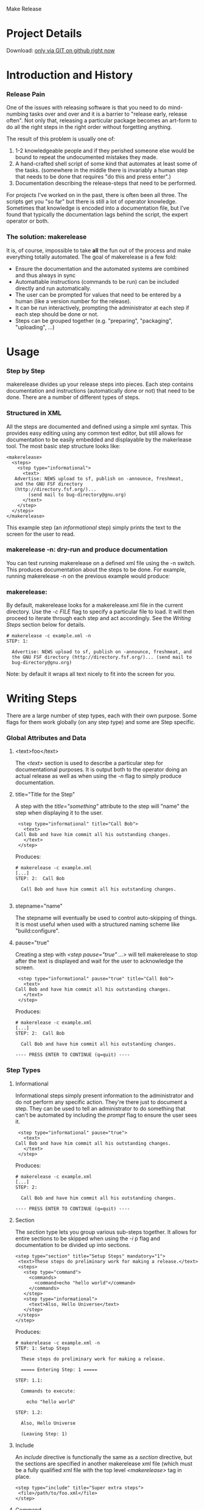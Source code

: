Make Release

* Project Details

#+BEGIN_VERSE
  Download:    [[http://github.com/hardaker/makerelease][only via GIT on github right now]]
#+END_VERSE

* Introduction and History
*** Release Pain

    One of the issues with releasing software is that you need to do
    mind-numbing tasks over and over and it is a barrier to "release
    early, release often".  Not only that, releasing a particular
    package becomes an art-form to do all the right steps in the right
    order without forgetting anything.

    The result of this problem is usually one of:

    1. 1-2 knowledgeable people and if they perished someone else
       would be bound to repeat the undocumented mistakes they made.
    2. A hand-crafted shell script of some kind that automates at
       least some of the tasks.  (somewhere in the middle there is
       invariably a human step that needs to be done that requires "do
       this and press enter".)
    3. Documentation describing the release-steps that need to be performed.

    For projects I've worked on in the past, there is often been all
    three.  The scripts get you "so far" but there is still a lot of
    operator knowledge.  Sometimes that knowledge is encoded into a
    documentation file, but I've found that typically the
    documentation lags behind the script, the expert operator or both.

*** The solution: makerelease

    It is, of course, impossible to take *all* the fun out of the
    process and make everything totally automated.  The goal of
    makerelease is a few fold:

    + Ensure the documentation and the automated systems are combined
      and thus always in sync
    + Automattable instructions (commands to be run) can be included
      directly and run automatically.
    + The user can be prompted for values that need to be entered by a
      human (like a version number for the release).
    + It can be run interactively, prompting the administrator
      at each step if each step should be done or not.
    + Steps can be grouped together (e.g. "preparing", "packaging",
      "uploading", ...)
       
* Usage
*** Step by Step

  makerelease divides up your release steps into pieces.  Each step
  contains documentation and instructions (automatically done or not)
  that need to be done.  There are a number of different types of steps.

*** Structured in XML

  All the steps are documented and defined using a simple xml syntax.
  This provides easy editing using any common text editor, but still
  allows for documentation to be easily embedded and displayable by
  the makerlease tool.  The most basic step structure looks like:

#+BEGIN_EXAMPLE
 <makerelease>
   <steps>
     <step type="informational">
       <text>
 	Advertise: NEWS upload to sf, publish on -announce, freshmeat,
 	and the GNU FSF directory
 	(http://directory.fsf.org/)...
         (send mail to bug-directory@gnu.org)
       </text>
     </step>
   </steps>
 </makerelease>
#+END_EXAMPLE

  This example step (an /informational/ step) simply prints the text to the screen for the user to read.
    
*** makerelease -n: dry-run and produce documentation

    You can test running makerelease on a defined xml file using the
    -n switch.  This produces documentation about the steps to be
    done.  For example, running makerelease -n on the previous example
    would produce:

*** makerelease:

    By default, makerelease looks for a makerelease.xml file in the
    current directory.  Use the /-c FILE/ flag to specify a particular
    file to load.  It will then proceed to iterate through each step
    and act accordingly.  See the [[Writing Steps]] section below
    for details.

#+BEGIN_EXAMPLE
 # makerelease -c example.xml -n
 STEP: 1:

   Advertise: NEWS upload to sf, publish on -announce, freshmeat, and
   the GNU FSF directory (http://directory.fsf.org/)... (send mail to
   bug-directory@gnu.org)
#+END_EXAMPLE

    Note: by default it wraps all text nicely to fit into the screen
    for you.

* Writing Steps

  There are a large number of step types, each with their own purpose.
  Some flags for them work globally (on any step type) and some are
  Step specific.

*** Global Attributes and Data
***** <text>foo</text>

      The /<text>/ section is used to describe a particular step for
      documentational purposes.  It is output both to the operator
      doing an actual release as well as when using the /-n/ flag to
      simply produce documentation.

***** title="Title for the Step"

      A step with the /title="something"/ attribute to the step will
      "name" the step when displaying it to the user.

#+BEGIN_EXAMPLE
     <step type="informational" title="Call Bob">
       <text>
 	Call Bob and have him commit all his outstanding changes.
       </text>
     </step>
#+END_EXAMPLE

     Produces:

#+BEGIN_EXAMPLE
 # makerelease -c example.xml
 [...]
 STEP: 2:  Call Bob

   Call Bob and have him commit all his outstanding changes.

#+END_EXAMPLE

***** stepname="name"

      The stepname will eventually be used to control auto-skipping of
      things.  It is most useful when used with a structured naming
      scheme like "build:configure".

***** pause="true"
      
      Creating a step with /<step pause="true" ...>/ will tell
      makerelease to stop after the text is displayed and wait for the
      user to acknowledge the screen.

#+BEGIN_EXAMPLE
     <step type="informational" pause="true" title="Call Bob">
       <text>
 	Call Bob and have him commit all his outstanding changes.
       </text>
     </step>
#+END_EXAMPLE

    Produces:

#+BEGIN_EXAMPLE
 # makerelease -c example.xml
 [...]
 STEP: 2:  Call Bob

   Call Bob and have him commit all his outstanding changes.

 ---- PRESS ENTER TO CONTINUE (q=quit) ----
#+END_EXAMPLE

*** Step Types
***** Informational

      Informational steps simply present information to the
      administrator and do not perform any specific action.  They're
      there just to document a step.  They can be used to tell an
      administrator to do something that can't be automated by
      including the /prompt/ flag to ensure the user sees it.

#+BEGIN_EXAMPLE
     <step type="informational" pause="true">
       <text>
 	Call Bob and have him commit all his outstanding changes.
       </text>
     </step>
#+END_EXAMPLE

    Produces:

#+BEGIN_EXAMPLE
 # makerelease -c example.xml
 [...]
 STEP: 2:

   Call Bob and have him commit all his outstanding changes.

 ---- PRESS ENTER TO CONTINUE (q=quit) ----
#+END_EXAMPLE


***** Section

      The /section/ type lets you group various sub-steps together.
      It allows for entire sections to be skipped when using the /-i/
 p     flag and documentation to be divided up into sections.


#+BEGIN_EXAMPLE
    <step type="section" title="Setup Steps" mandatory="1">
     <text>These steps do preliminary work for making a release.</text>
     <steps>
       <step type="command">
         <commands>
           <command>echo "hello world"</command>
         </commands>
       </step>
       <step type="informational">
         <text>Also, Hello Universe</text>
       </step>
     </steps>
    </step>
#+END_EXAMPLE

    Produces:

#+BEGIN_EXAMPLE
 # makerelease -c example.xml -n
 STEP: 1: Setup Steps                                                          

   These steps do preliminary work for making a release.

   ===== Entering Step: 1 =====

 STEP: 1.1:

   Commands to execute:

     echo "hello world"

 STEP: 1.2:

   Also, Hello Universe

   (Leaving Step: 1)
#+END_EXAMPLE

***** Include

      An /include/ directive is functionally the same as a /section/
      directive, but the sections are specified in another
      makerelease xml file (which must be a fully qualified xml file
      with the top level /<makerelease>/ tag in place.

#+BEGIN_EXAMPLE
    <step type="include" title="Super extra steps">
     <file>/path/to/foo.xml</file>
    </step>
#+END_EXAMPLE

***** Command

      Command steps are designed to run a particular set of commands
      via system() calls.  All the commands must succeed or the user
      will be prompted for what to do next (continue, retry or quit).

#+BEGIN_EXAMPLE
     <step type="command">
       <commands>
         <command>echo "hello world"</command>
         <command>rm /</command>
       </commands>
     </step>
#+END_EXAMPLE

     Produces:

#+BEGIN_EXAMPLE
  STEP: 3:

    running 'echo "hello world"'

  hello world


    running 'rm /'

  rm: cannot remove `/': Is a directory
  failed: status=256 what now (c,r,q)?
#+END_EXAMPLE

***** Prompt

#+BEGIN_EXAMPLE
     <step type="prompt" prompt="Enter the version number:"
           title="Pick a Version Number for this release"
           parameter="VERSION">
     </step>
#+END_EXAMPLE

     Asks the user for a version number and assigns the result to the
     VERSION parameter.  The VERSION parameter can be used in future
     system commands, text, etc by wrapping the parameter name in {} brackets.

#+BEGIN_EXAMPLE
     <step type="command">
       <text>We're going to produce {VERSION}
       <commands>
         <command>echo Hello World version {VERSION}</command>
       </commands>
     </step>
#+END_EXAMPLE

     You can also add a /values=/ attribute to specify the legal
     values that can be chosen based on a regular expression.  For
     example, the following enforces a strict NUM.NUM format:

#+BEGIN_EXAMPLE
     <step type="prompt" prompt="Enter the version number:"
           title="Pick a Version Number for this release"
           parameter="VERSION"
           values="^\d+\.\d+$">
     </step>
#+END_EXAMPLE

***** Modify

    The modify step lets you make regexp based modifications to files
    within the distribution.  Files are passed through glob() so can
    include wildcards (*) characters.

#+BEGIN_EXAMPLE
	<step type="modify" title="Update the version number">
	  <text>
	    We will now modify files through the code to replace the
	    version number with the newer one.
	  </text>
          <modifications>
	    <modify
	      find="VERSION = '(.*)'"
	      replace="VERSION = \'{VERSION}\'">
	      <files>
	        <file>lib/MyModule.pm</file>
	        <file>lib/SubDir/*.pm</file>
	      </files>
	    </modify>
          </modifications>
        </step>
#+END_EXAMPLE

    Note: You may specify multiple /<modify>/ sections within the
    /<modifications>/ tag too.

***** Perl

    A wise man once said "when all else fails, resort to perl".  Ok, I
    don't know that anyone said that actually.  But I bet someone did
    because it seems wise to me.  Sometimes it's necessary to do extra
    processing of user-entered data or files or the moon.  Embedding
    perl code directly lets you accomplish these sorts of things.

    The $self variable will be to the current Makerelease::Step::Perl
    module, and within that is a reference to the parameters hash in
    $self->{'parameters'}.

    Here's an example that takes the VERSION parameter and creates a
    new one called VERSIONDASHES with the dots replaced by dashes.

#+BEGIN_EXAMPLE
	<step type="perl" title="Defining a second internal version string"
	  mandatory="1">
	  <perl>
	    <code>
              # version number with dashes instead of dots
	      $self->{'parameters'}{'VERSIONDASHES'} =
    	          $self->{'parameters'}{'VERSION'};
	      $self->{'parameters'}{'VERSIONDASHES'} =~ s/\./-/g;
	    </code>
	  </perl>
	</step>
#+END_EXAMPLE

* Examples
*** Projects that are making use of makerelease scripts

    (scripts are located in the "dist" subdirectory if not otherwise
    specified):

    + [[http://www.net-snmp.org/][Net-SNMP]]
    + [[http://www.dnssec-tools.org/][DNSSEC-Tools]]
    + [[http://www.geoqo.org/][GeoQO]]
    + [[http://search.cpan.org/search?query=qwizard&mode=all][QWizard]]

*** Included example scripts

    + dist/makerelease.xml:  the release script for this package!

----------

* COMMENT html style specifications

# Local Variables:
# org-export-html-style-extra:
  "<style>
   .outline-3 {margin-left: 1em;}
   .example { margin-left: 2em;}
   p { margin-left: 1em;}
   </style>"
# End:

